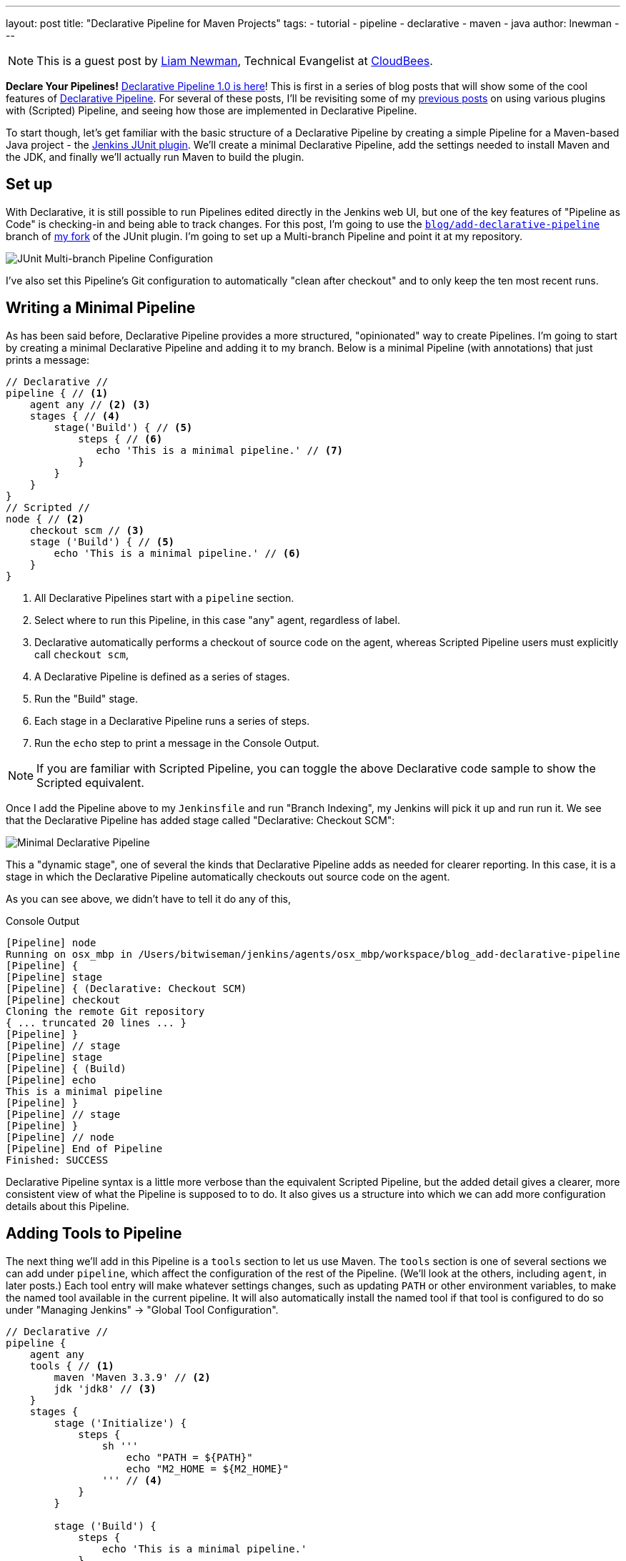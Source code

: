 ---
layout: post
title: "Declarative Pipeline for Maven Projects"
tags:
- tutorial
- pipeline
- declarative
- maven
- java
author: lnewman
---

NOTE: This is a guest post by link:https://github.com/bitwiseman[Liam Newman],
Technical Evangelist at link:https://cloudbees.com[CloudBees].

**Declare Your Pipelines!**
link:/blog/2017/02/03/declarative-pipeline-ga/[Declarative Pipeline 1.0 is here]!
This is first in a series of blog posts that will show some of the cool features of
link:/doc/book/pipeline/syntax/#declarative-pipeline[Declarative Pipeline].
For several of these posts, I'll be revisiting some of my
link:/blog/2016/07/18/pipeline-notifications/[previous posts]
on using various plugins with (Scripted) Pipeline,
and seeing how those are implemented in Declarative Pipeline.

To start though, let's get familiar with the basic structure of a Declarative Pipeline
by creating a simple Pipeline for a Maven-based Java project - the
link:https://plugins.jenkins.io/junit[Jenkins JUnit plugin].
We'll create a minimal Declarative Pipeline,
add the settings needed to install Maven and the JDK,
and finally we'll actually run Maven to build the plugin.

== Set up

With Declarative, it is still possible to run Pipelines edited directly in the
Jenkins web UI, but one of the key features of "Pipeline as Code" is
checking-in and being able to track changes.  For this post, I'm going to use
the
link:https://github.com/bitwiseman/junit-plugin/tree/blog/add-declarative-pipeline[`blog/add-declarative-pipeline`]
branch of
link:https://github.com/bitwiseman/junit-plugin[my fork] of the JUnit plugin.
I'm going to set up a Multi-branch Pipeline and point it at my repository.

image::/images/post-images/2017-02-07/junit-config.png[JUnit Multi-branch Pipeline Configuration, role="center"]

I've also set this Pipeline's Git configuration to automatically "clean after
checkout" and to only keep the ten most recent runs.

== Writing a Minimal Pipeline

As has been said before, Declarative Pipeline provides a more structured,
"opinionated" way to create Pipelines. I'm going to start by creating a minimal
Declarative Pipeline and adding it to my branch.  Below is a minimal Pipeline
(with annotations) that just prints a message:

[pipeline]
----
// Declarative //
pipeline { // <1>
    agent any // <2> <3>
    stages { // <4>
        stage('Build') { // <5>
            steps { // <6>
               echo 'This is a minimal pipeline.' // <7>
            }
        }
    }
}
// Scripted //
node { // <2>
    checkout scm // <3>
    stage ('Build') { // <5>
        echo 'This is a minimal pipeline.' // <6>
    }
}
----
<1> All Declarative Pipelines start with a `pipeline` section.
<2> Select where to run this Pipeline, in this case "any" agent, regardless of label.
<3> Declarative automatically performs a checkout of source code on the agent,
    whereas Scripted Pipeline users must explicitly call `checkout scm`,
<4> A Declarative Pipeline is defined as a series of stages.
<5> Run the "Build" stage.
<6> Each stage in a Declarative Pipeline runs a series of steps.
<7> Run the `echo` step to print a message in the Console Output.

NOTE: If you are familiar with Scripted Pipeline, you can toggle the above
Declarative code sample to show the Scripted equivalent.

Once I add the Pipeline above to my `Jenkinsfile` and run "Branch Indexing", my
Jenkins will pick it up and run run it.  We see that the Declarative Pipeline
has added stage called "Declarative: Checkout SCM":

image::/images/post-images/2017-02-07/junit-minimal.png[Minimal Declarative Pipeline, role="center"]

This a "dynamic stage", one of several the kinds that Declarative Pipeline adds
as needed for clearer reporting.  In this case, it is a stage in which the
Declarative Pipeline automatically checkouts out source code on the agent.

As you can see above, we didn't have to tell it do any of this,

.Console Output
[source]
----
[Pipeline] node
Running on osx_mbp in /Users/bitwiseman/jenkins/agents/osx_mbp/workspace/blog_add-declarative-pipeline
[Pipeline] {
[Pipeline] stage
[Pipeline] { (Declarative: Checkout SCM)
[Pipeline] checkout
Cloning the remote Git repository
{ ... truncated 20 lines ... }
[Pipeline] }
[Pipeline] // stage
[Pipeline] stage
[Pipeline] { (Build)
[Pipeline] echo
This is a minimal pipeline
[Pipeline] }
[Pipeline] // stage
[Pipeline] }
[Pipeline] // node
[Pipeline] End of Pipeline
Finished: SUCCESS
----

Declarative Pipeline syntax is a little more verbose than the equivalent Scripted Pipeline,
but the added detail gives a clearer, more consistent view of what the Pipeline is supposed to to do.
It also gives us a structure into which we can add more configuration details about this Pipeline.

== Adding Tools to Pipeline

The next thing we'll add in this Pipeline is a `tools` section to let us use
Maven.  The `tools` section is one of several sections we can add under
`pipeline`, which affect the configuration of the rest of the Pipeline.  (We'll
look at the others, including `agent`, in later posts.) Each tool entry will
make whatever settings changes, such as updating `PATH` or other environment
variables, to make the named tool available in the current pipeline.  It will
also automatically install the named tool if that tool is configured to do so
under "Managing Jenkins" -> "Global Tool Configuration".

[pipeline]
----
// Declarative //
pipeline {
    agent any
    tools { // <1>
        maven 'Maven 3.3.9' // <2>
        jdk 'jdk8' // <3>
    }
    stages {
        stage ('Initialize') {
            steps {
                sh '''
                    echo "PATH = ${PATH}"
                    echo "M2_HOME = ${M2_HOME}"
                ''' // <4>
            }
        }

        stage ('Build') {
            steps {
                echo 'This is a minimal pipeline.'
            }
        }
    }
}
// Scripted Not Defined //
----
<1> `tools` section for adding tool settings.
<2> Configure this Pipeline to use the Maven version matching "Maven 3.3.9"
(configured in "Managing Jenkins" -> "Global Tool Configuration").
<3> Configure this Pipeline to use the Maven version matching "jdk8"
(configured in "Managing Jenkins" -> "Global Tool Configuration").
<4> These will show the values of `PATH` and `M2_HOME` environment variables.


When we run this updated Pipeline the same way we ran the first, we see that
the Declarative Pipeline has added another stage called "Declarative: Tool
Install": In the console output, we see that during this particular stage "Maven 3.3.9" gets installed,
and the `PATH` and `M2_HOME` environment variables are set:

image::/images/post-images/2017-02-07/junit-tools.png[Declarative Pipeline with Tools Section, role="center"]

.Console Output
[source]
----
{ ... truncated lines ... }
[Pipeline] // stage
[Pipeline] stage
[Pipeline] { (Declarative: Tool Install)
[Pipeline] tool
Unpacking https://repo.maven.apache.org/maven2/org/apache/maven/apache-maven/3.3.9/apache-maven-3.3.9-bin.zip
to /Users/bitwiseman/jenkins/agents/osx_mbp/tools/hudson.tasks.Maven_MavenInstallation/Maven_3.3.9
on osx_mbp
[Pipeline] envVarsForTool
[Pipeline] tool
[Pipeline] envVarsForTool
[Pipeline] }
[Pipeline] // stage
{ ... }
PATH = /Library/Java/JavaVirtualMachines/jdk1.8.0_92.jdk/Contents/Home/bin:/Users/bitwiseman/jenkins/agents/osx_mbp/tools/hudson.tasks.Maven_MavenInstallation/Maven_3.3.9/bin:...
M2_HOME = /Users/bitwiseman/jenkins/agents/osx_mbp/tools/hudson.tasks.Maven_MavenInstallation/Maven_3.3.9
{ ... }
----


== Running a Maven Build

Finally, running a Maven build is trivial.  The `tools` section already added
Maven and JDK8 to the `PATH`, all we need to do is call `mvn install`.  It
would be nice if I could split the build and the tests into separate stages,
but Maven is famous for not liking when people do that, so I'll leave it alone
for now.

Instead, let's load up the results of the build using the JUnit plugin,
however the version that was just built, sorry.

[pipeline]
----
// Declarative //
pipeline {
    agent any
    tools {
        maven 'Maven 3.3.9'
        jdk 'jdk8'
    }
    stages {
        stage ('Initialize') {
            steps {
                sh '''
                    echo "PATH = ${PATH}"
                    echo "M2_HOME = ${M2_HOME}"
                '''
            }
        }

        stage ('Build') {
            steps {
                sh 'mvn -Dmaven.test.failure.ignore=true install' // <1>
            }
            post {
                success {
                    junit 'target/surefire-reports/**/*.xml' // <2>
                }
            }
        }
    }
}
// Scripted
node {
    checkout scm

    String jdktool = tool name: "jdk8", type: 'hudson.model.JDK'
    def mvnHome = tool name: 'mvn'

    /* Set JAVA_HOME, and special PATH variables. */
    List javaEnv = [
        "PATH+MVN=${jdktool}/bin:${mvnHome}/bin",
        "M2_HOME=${mvnHome}",
        "JAVA_HOME=${jdktool}"
    ]

    withEnv(javaEnv) {
    stage ('Initialize') {
        sh '''
            echo "PATH = ${PATH}"
            echo "M2_HOME = ${M2_HOME}"
        '''
    }
    stage ('Build') {
        try {
            sh 'mvn -Dmaven.test.failure.ignore=true install'
        } catch (e) {
            currentBuild.result = 'FAILURE'
        }
    }
    stage ('Post') {
        if (currentBuild.result == null || currentBuild.result == 'SUCCESS') {
            junit 'target/surefire-reports/**/*.xml'  // <2>
        }
    }
}
----
<1> Call `mvn`, the version configured by the `tools` section will be first on the path.
<2> If the maven build succeeded, archive the JUnit test reports for display in the Jenkins web UI.
We'll discuss the
link:/doc/book/pipeline/syntax/#post[`post` section] in detail in the next blog post.

NOTE: If you are familiar with Scripted Pipeline, you can toggle the above
Declarative code sample to show the Scripted equivalent.

Below is the console output for this last revision:

.Console Output
[source]
----
{ ... truncated lines ... }
+ mvn install
[INFO] Scanning for projects...
[WARNING] The POM for org.jenkins-ci.tools:maven-hpi-plugin:jar:1.119 is missing, no dependency information available
[WARNING] Failed to build parent project for org.jenkins-ci.plugins:junit:hpi:1.20-SNAPSHOT
[INFO]
[INFO] ------------------------------------------------------------------------
[INFO] Building JUnit Plugin 1.20-SNAPSHOT
[INFO] ------------------------------------------------------------------------
[INFO]
[INFO] --- maven-hpi-plugin:1.119:validate (default-validate) @ junit ---
[INFO]
[INFO] --- maven-enforcer-plugin:1.3.1:display-info (display-info) @ junit ---
[INFO] Maven Version: 3.3.9
[INFO] JDK Version: 1.8.0_92 normalized as: 1.8.0-92
[INFO] OS Info: Arch: x86_64 Family: mac Name: mac os x Version: 10.12.3
[INFO]
{ ... }
[INFO] ------------------------------------------------------------------------
[INFO] BUILD SUCCESS
[INFO] ------------------------------------------------------------------------
[INFO] Total time: 03:25 min
[INFO] Finished at: 2017-02-06T22:43:41-08:00
[INFO] Final Memory: 84M/1265M
[INFO] ------------------------------------------------------------------------
----


== Conclusion

The new Declarative syntax is a significant step forward for Jenkins Pipeline.
It trades some verbosity and constraints for much greater clarity and
maintainability.  In the coming weeks, I'll be adding new blog posts
demonstrating various features of the Declarative syntax along with some recent
Jenkins Pipeline improvements.


=== Links

* link:https://plugins.jenkins.io/pipeline-model-definition[Declarative Pipeline]
* link:/doc/book/pipeline/syntax/#declarative-pipeline[Declarative Pipeline Syntax Reference]
* link:https://plugins.jenkins.io/junit[Jenkins JUnit plugin]
